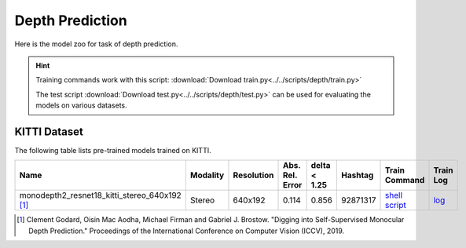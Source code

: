 .. _gluoncv-model-zoo-depth:

Depth Prediction
================


Here is the model zoo for task of depth prediction.


.. hint::

  Training commands work with this script:
  :download:`Download train.py<../../scripts/depth/train.py>`

  The test script :download:`Download test.py<../../scripts/depth/test.py>` can be used for
  evaluating the models on various datasets.


KITTI Dataset
-------------------

The following table lists pre-trained models trained on KITTI.

.. table::
    :widths: 40 8 8 8 10 8 8 10

    +-------------------------------------------------------+------------------+--------------+-----------------+--------------+-----------+------------------------------------------------------------------------------------------------------------------------------------------------------------+----------------------------------------------------------------------------------------------------------------------------------------------------+
    | Name                                                  |   Modality       |   Resolution | Abs. Rel. Error | delta < 1.25 | Hashtag   | Train Command                                                                                                                                              | Train Log                                                                                                                                          |
    +=======================================================+==================+==============+=================+==============+===========+============================================================================================================================================================+====================================================================================================================================================+
    | monodepth2_resnet18_kitti_stereo_640x192 [1]_         |   Stereo         |  640x192     |     0.114       | 0.856        | 92871317  | `shell script <https://raw.githubusercontent.com/dmlc/web-data/master/gluoncv/logs/depth/kitti/monodepth2_resnet18_kitti_stereo_640x192.sh>`_              | `log <https://raw.githubusercontent.com/dmlc/web-data/master/gluoncv/logs/depth/kitti/monodepth2_resnet18_kitti_stereo_640x192.log>`_              |
    +-------------------------------------------------------+------------------+--------------+-----------------+--------------+-----------+------------------------------------------------------------------------------------------------------------------------------------------------------------+----------------------------------------------------------------------------------------------------------------------------------------------------+



.. [1] Clement Godard, Oisin Mac Aodha, Michael Firman and Gabriel J. Brostow. \
       "Digging into Self-Supervised Monocular Depth Prediction." \
       Proceedings of the International Conference on Computer Vision (ICCV), 2019.